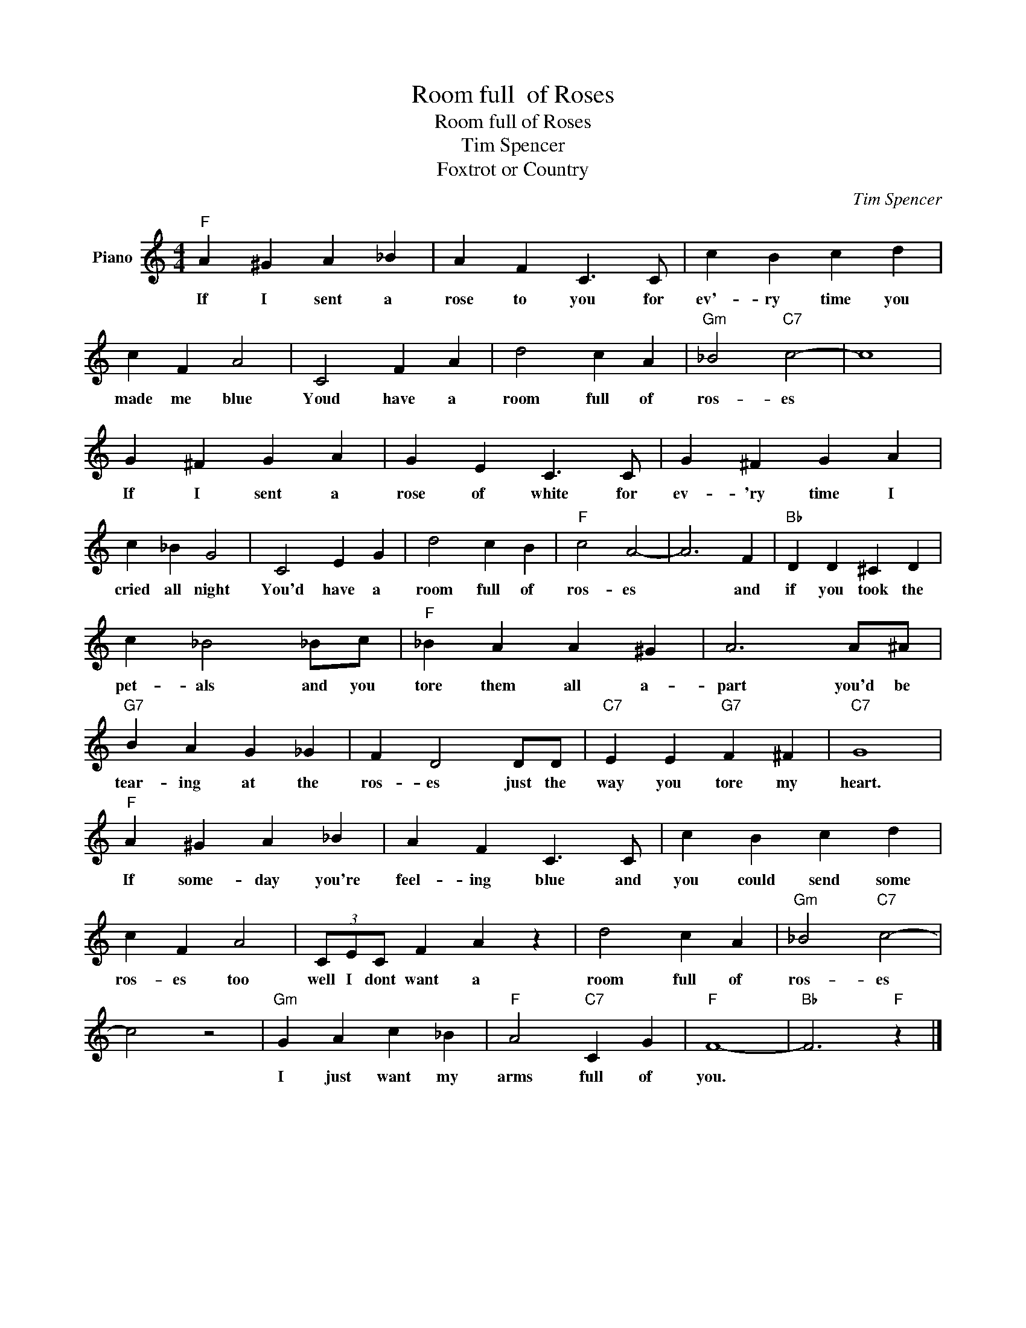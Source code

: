 X:1
T:Room full  of Roses
T:Room full of Roses
T:Tim Spencer
T:Foxtrot or Country
C:Tim Spencer
Z:All Rights Reserved
L:1/4
M:4/4
K:C
V:1 treble nm="Piano"
%%MIDI program 0
V:1
"F" A ^G A _B | A F C3/2 C/ | c B c d | c F A2 | C2 F A | d2 c A |"Gm" _B2"C7" c2- | c4 | %8
w: If I sent a|rose to you for|ev'- ry time you|made me blue|Youd have a|room full of|ros- es||
 G ^F G A | G E C3/2 C/ | G ^F G A | c _B G2 | C2 E G | d2 c B |"F" c2 A2- | A3 F |"Bb" D D ^C D | %17
w: If I sent a|rose of white for|ev- 'ry time I|cried all night|You'd have a|room full of|ros- es|* and|if you took the|
 c _B2 _B/c/ |"F" _B A A ^G | A3 A/^A/ |"G7" B A G _G | F D2 D/D/ |"C7" E E"G7" F ^F |"C7" G4 | %24
w: pet- als and you|tore them all a-|part you'd be|tear- ing at the|ros- es just the|way you tore my|heart.|
"F" A ^G A _B | A F C3/2 C/ | c B c d | c F A2 | (3C/E/C/ F A z | d2 c A |"Gm" _B2"C7" c2- | %31
w: If some- day you're|feel- ing blue and|you could send some|ros- es too|well I dont want a|room full of|ros- es|
 c2 z2 |"Gm" G A c _B |"F" A2"C7" C G |"F" F4- |"Bb" F3"F" z |] %36
w: |I just want my|arms full of|you.||

